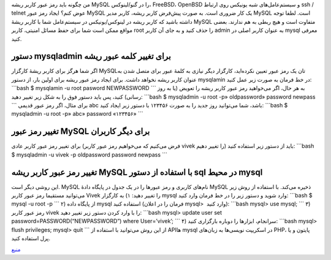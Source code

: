.. title: چ‌چ‌چ (۵)‌: تغییر رمز عبور root در MySQL 
.. date: 2011/12/1 20:28:18

من چگونه باید رمز عبور کاربر ریشه MySQL را در گنو‌/‌لینوکس‌، FreeBSD‌،
OpenBSD و سیستم‌عامل‌های شبه یونیکس روی ارتباط ssh / telnet عوض کنم‌؟
ایجاد رمز عبور MySQL یک کار ضروری است‌. به صورت پیش‌فرض کاربر ریشه‌،
کاربر مدیر MySQL است‌. لطفا توجه داشته باشید که کاربر ریشه در
لینوکس‌/‌یونیکس در سیستم‌عامل شما با کاربر ریشهٔ MySQL متفاوت است‌ و هیچ
ربطی به هم ندارند‌. بعضی مواقع ممکن است شما برای حفظ مسائل امنیتی‌،
کاربر root را حذف کنید و به جای آن کاربر admin به عنوان کاربر اصلی در
mysql معرفی کنید‌.

دستور mysqladmin برای تغییر کلمه عبور ریشه
~~~~~~~~~~~~~~~~~~~~~~~~~~~~~~~~~~~~~~~~~~

اگر شما هرگز برای کاربر ریشهٔ کارگزار MySQLتان یک رمز عبور تعیین
نکرده‌اید‌، کارگزار دیگر نیازی به کلمهٔ عبور برای متصل شدن به عنوان
کاربر ریشه نخواهد داشت‌. برای ایجاد رمز عبور ریشه برای اولین بار‌، از
دستور mysqlamin در خط فرمان به صورت زیر عمل کنید‌: \`\`\`bash $
mysqlamin -u root pasword NEWPASSWORD \`\`\` به هر حال‌، اگر می‌خواهید
رمز عبور کاربر ریشه را تعویض (‌یا به روز رسانی‌) کنید‌، پس باید دستور
فوق را به شکل زیر تغییر دهید‌: \`\`\`bash $ mysqladmin -u root -p»
oldpassword» password newpass \`\`\` برای مثال‌، اگر رمز عبور قدیمی abc
باشد‌، شما می‌توانید روز جدید را به صورت ۱۲۳۴۵۶ با دستور زیر ایجاد
کنید‌: \`\`\`bash $ mysqladmin -u root -p» abc» password «۱۲۳۴۵۶» \`\`\`

تغییر رمز عبور MySQL برای دیگر کاربران
~~~~~~~~~~~~~~~~~~~~~~~~~~~~~~~~~~~~~~

برای تغییر رمز عبور کاربر عادی (‌فرض می‌کنیم که می‌خواهیم رمز عبور کاربر
vivek را تغییر دهیم‌) باید از دستور زیر استفاده کنید‌: \`\`\`bash $
mysqladmin -u vivek -p oldpassword password newpass \`\`\`

تغییر رمز عبور کاربر ریشه MySQL با استفاده از دستور sql در محیط mysql
~~~~~~~~~~~~~~~~~~~~~~~~~~~~~~~~~~~~~~~~~~~~~~~~~~~~~~~~~~~~~~~~~~~~~

این روشی دیگر است‌. MySQL نام‌های کاربری و رمز عبور‌ها را در یک جدول در
پایگاه دادهٔ MySQL ذخیره می‌کند‌. با استفاده از روش زیر می‌توانید
مستقیما رمز عبور کاربر Vivek را تغییر دهید‌: ۱) به کارگزار mysql وارد
شوید‌ و دستور زیر را در خط فرمان وارد کنید‌: \`\`\`bash $ mysql -u root
-p \`\`\` ۲) از پایگاه داده mysql استفاده کنید (‌فرمان را در اعلان
mysql> ‎ وارد کنید‌): \`\`\`bash mysql> use mysql; \`\`\` ۳) رمز عبور
کاربر vivek را با وارد کردن دستور زیر تغییر دهید‌: \`\`\`bash mysql>
update user set password=PASSWORD(“NEWPASSWORD”) where User=’vivek’;
\`\`\` ۴) سرانجام‌، ابزار‌ها را دوباره بارگزاری کنید‌: \`\`\`bash mysql>
flush privileges; mysql> quit \`\`\` از این روش می‌توانید با استفاده از
API‌ها mysql در اسکریپت نویسی‌ها به زبان‌های PHP‌، پایتون و یا پرل
استفاده کنید‌.

`منبع <http://www.cyberciti.biz/faq/mysql-change-root-password/>`__
